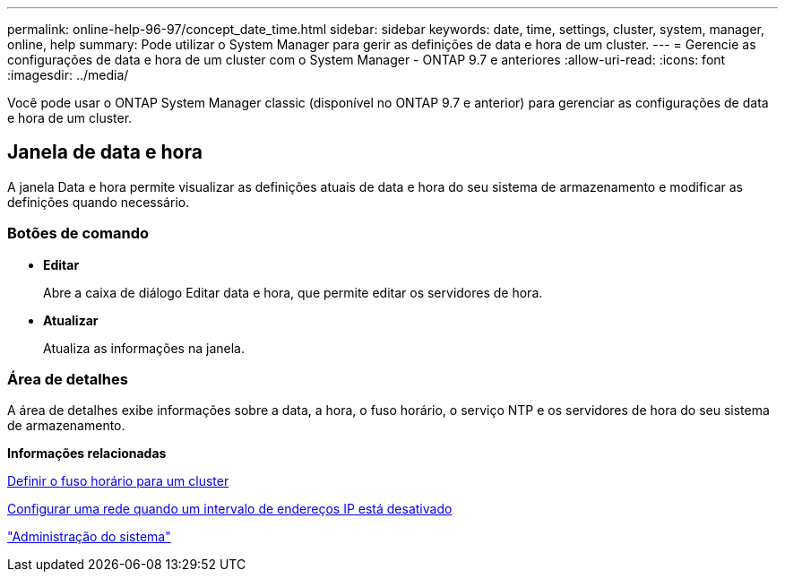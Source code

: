 ---
permalink: online-help-96-97/concept_date_time.html 
sidebar: sidebar 
keywords: date, time, settings, cluster, system, manager, online, help 
summary: Pode utilizar o System Manager para gerir as definições de data e hora de um cluster. 
---
= Gerencie as configurações de data e hora de um cluster com o System Manager - ONTAP 9.7 e anteriores
:allow-uri-read: 
:icons: font
:imagesdir: ../media/


[role="lead"]
Você pode usar o ONTAP System Manager classic (disponível no ONTAP 9.7 e anterior) para gerenciar as configurações de data e hora de um cluster.



== Janela de data e hora

A janela Data e hora permite visualizar as definições atuais de data e hora do seu sistema de armazenamento e modificar as definições quando necessário.



=== Botões de comando

* *Editar*
+
Abre a caixa de diálogo Editar data e hora, que permite editar os servidores de hora.

* *Atualizar*
+
Atualiza as informações na janela.





=== Área de detalhes

A área de detalhes exibe informações sobre a data, a hora, o fuso horário, o serviço NTP e os servidores de hora do seu sistema de armazenamento.

*Informações relacionadas*

xref:task_setting_time_zone_for_cluster.adoc[Definir o fuso horário para um cluster]

xref:task_setting_up_network_when_ip_address_range_is_disabled.adoc[Configurar uma rede quando um intervalo de endereços IP está desativado]

https://docs.netapp.com/us-en/ontap/system-admin/index.html["Administração do sistema"]
